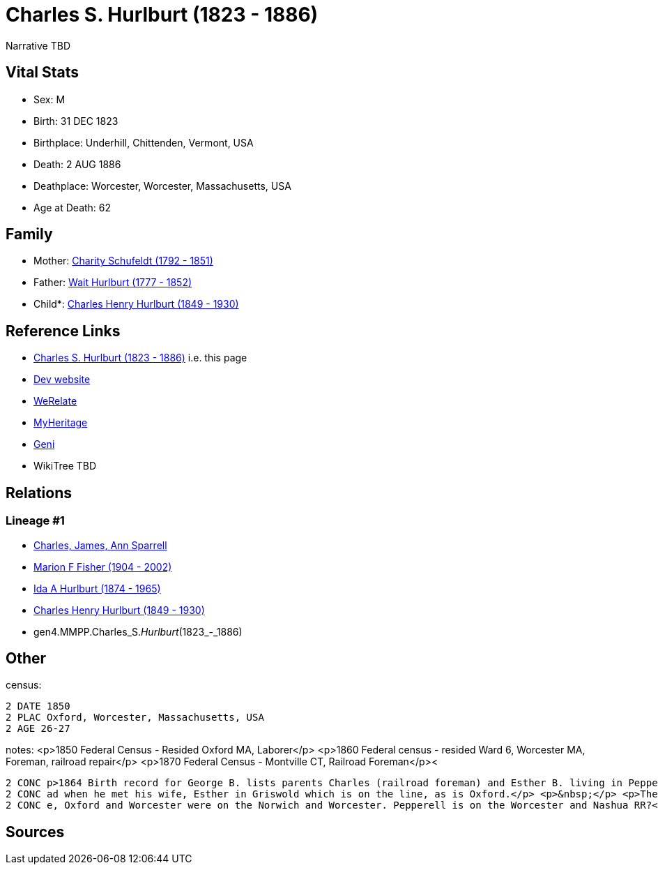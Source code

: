 = Charles S. Hurlburt (1823 - 1886)

Narrative TBD


== Vital Stats


* Sex: M
* Birth: 31 DEC 1823
* Birthplace: Underhill, Chittenden, Vermont, USA
* Death: 2 AUG 1886
* Deathplace: Worcester, Worcester, Massachusetts, USA
* Age at Death: 62


== Family
* Mother: https://github.com/sparrell/cfs_ancestors/blob/main/Vol_02_Ships/V2_C5_Ancestors/gen5/gen5.MMPPM.Charity_Schufeldt.adoc[Charity Schufeldt (1792 - 1851)]

* Father: https://github.com/sparrell/cfs_ancestors/blob/main/Vol_02_Ships/V2_C5_Ancestors/gen5/gen5.MMPPP.Wait_Hurlburt.adoc[Wait Hurlburt (1777 - 1852)]

* Child*: https://github.com/sparrell/cfs_ancestors/blob/main/Vol_02_Ships/V2_C5_Ancestors/gen3/gen3.MMP.Charles_Henry_Hurlburt.adoc[Charles Henry Hurlburt (1849 - 1930)]


== Reference Links
* https://github.com/sparrell/cfs_ancestors/blob/main/Vol_02_Ships/V2_C5_Ancestors/gen4/gen4.MMPP.Charles_S._Hurlburt.adoc[Charles S. Hurlburt (1823 - 1886)] i.e. this page
* https://cfsjksas.gigalixirapp.com/person?p=p0094[Dev website]
* https://www.werelate.org/wiki/Person:Charles_Hurlburt_%282%29[WeRelate]
* https://www.myheritage.com/profile-OYYV6NML2DHJUFEXHD45V4W32Y6KPTI-23000318/charles-s-hurlburt[MyHeritage]
* https://www.geni.com/people/Charles-Hurlburt/6000000219179990253[Geni]
* WikiTree TBD

== Relations
=== Lineage #1
* https://github.com/spoarrell/cfs_ancestors/tree/main/Vol_02_Ships/V2_C1_Principals/0_intro_principals.adoc[Charles, James, Ann Sparrell]
* https://github.com/sparrell/cfs_ancestors/blob/main/Vol_02_Ships/V2_C5_Ancestors/gen1/gen1.M.Marion_F_Fisher.adoc[Marion F Fisher (1904 - 2002)]
* https://github.com/sparrell/cfs_ancestors/blob/main/Vol_02_Ships/V2_C5_Ancestors/gen2/gen2.MM.Ida_A_Hurlburt.adoc[Ida A Hurlburt (1874 - 1965)]
* https://github.com/sparrell/cfs_ancestors/blob/main/Vol_02_Ships/V2_C5_Ancestors/gen3/gen3.MMP.Charles_Henry_Hurlburt.adoc[Charles Henry Hurlburt (1849 - 1930)]
* gen4.MMPP.Charles_S._Hurlburt_(1823_-_1886)


== Other
census: 
----
2 DATE 1850
2 PLAC Oxford, Worcester, Massachusetts, USA
2 AGE 26-27
----

notes: <p>1850 Federal Census - Resided Oxford MA, Laborer</p> <p>1860 Federal census - resided Ward 6, Worcester MA, Foreman, railroad repair</p> <p>1870 Federal Census - Montville CT, Railroad Foreman</p><
----
2 CONC p>1864 Birth record for George B. lists parents Charles (railroad foreman) and Esther B. living in Pepperell</p> <p>&nbsp;</p> <p>It is assumed that he was working for the Norwich amd Worcester Railro
2 CONC ad when he met his wife, Esther in Griswold which is on the line, as is Oxford.</p> <p>&nbsp;</p> <p>The N&amp;W was acquired by the New Haven RR in 1889 after his death.</p> <p>&nbsp;</p> <p>Montvill
2 CONC e, Oxford and Worcester were on the Norwich and Worcester. Pepperell is on the Worcester and Nashua RR?</p>
----


== Sources
